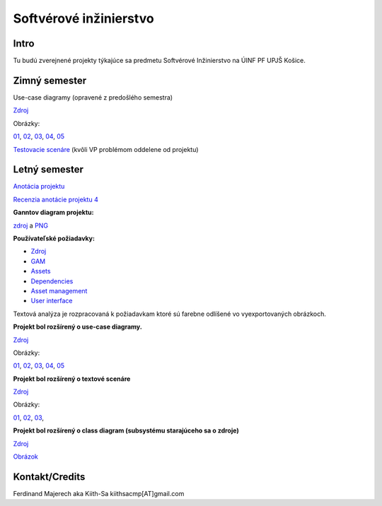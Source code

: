 =======================
Softvérové inžinierstvo
=======================

-----
Intro
-----

Tu budú zverejnené projekty týkajúce sa predmetu Softvérové Inžinierstvo
na ÚINF PF UPJŠ Košice.

--------------
Zimný semester
--------------

Use-case diagramy (opravené z predošlého semestra)

`Zdroj            <https://github.com/kiith-sa/SoftwareEngineering/raw/master/requirementsb.vpp>`_

Obrázky:

`01 <https://github.com/kiith-sa/SoftwareEngineering/raw/master/Ub1.png>`_, 
`02 <https://github.com/kiith-sa/SoftwareEngineering/raw/master/Ub2.png>`_, 
`03 <https://github.com/kiith-sa/SoftwareEngineering/raw/master/Ub3.png>`_, 
`04 <https://github.com/kiith-sa/SoftwareEngineering/raw/master/Ub4.png>`_, 
`05 <https://github.com/kiith-sa/SoftwareEngineering/raw/master/Ub5.png>`_


`Testovacie scenáre <https://github.com/kiith-sa/SoftwareEngineering/blob/master/TestScenarios.rst>`_ 
(kvôli VP problémom oddelene od projektu)


--------------
Letný semester
--------------

`Anotácia projektu <https://github.com/kiith-sa/SoftwareEngineering/blob/master/annotation.rst>`_

`Recenzia anotácie projektu 4 <https://github.com/kiith-sa/SoftwareEngineering/blob/master/review.rst>`_

**Ganntov diagram projektu:**

`zdroj <https://github.com/kiith-sa/SoftwareEngineering/blob/master/timetable.gan>`_ a 
`PNG <https://github.com/kiith-sa/SoftwareEngineering/blob/master/timetable.png>`_


**Používateľské požiadavky:**
                                                                             
* `Zdroj            <https://github.com/kiith-sa/SoftwareEngineering/raw/master/requirementsb.vpp>`_
* `GAM              <https://github.com/kiith-sa/SoftwareEngineering/raw/master/GAM.png>`_
* `Assets           <https://github.com/kiith-sa/SoftwareEngineering/raw/master/Assets.png>`_
* `Dependencies     <https://github.com/kiith-sa/SoftwareEngineering/raw/master/Dependencies.png>`_
* `Asset management <https://github.com/kiith-sa/SoftwareEngineering/raw/master/Asset_management.png>`_
* `User interface   <https://github.com/kiith-sa/SoftwareEngineering/raw/master/User_interface.png>`_

Textová analýza je rozpracovaná k požiadavkam ktoré sú farebne odlíšené
vo vyexportovaných obrázkoch. 


**Projekt bol rozšírený o use-case diagramy.**

`Zdroj            <https://github.com/kiith-sa/SoftwareEngineering/raw/master/requirementsb.vpp>`_

Obrázky:

`01 <https://github.com/kiith-sa/SoftwareEngineering/raw/master/U1.jpg>`_, 
`02 <https://github.com/kiith-sa/SoftwareEngineering/raw/master/U2.jpg>`_, 
`03 <https://github.com/kiith-sa/SoftwareEngineering/raw/master/U3.jpg>`_, 
`04 <https://github.com/kiith-sa/SoftwareEngineering/raw/master/U4.jpg>`_, 
`05 <https://github.com/kiith-sa/SoftwareEngineering/raw/master/U5.jpg>`_

**Projekt bol rozšírený o textové scenáre**

`Zdroj            <https://github.com/kiith-sa/SoftwareEngineering/raw/master/requirementsb.vpp>`_

Obrázky:

`01 <https://github.com/kiith-sa/SoftwareEngineering/raw/master/text_scenario01.png>`_, 
`02 <https://github.com/kiith-sa/SoftwareEngineering/raw/master/text_scenario02.png>`_, 
`03 <https://github.com/kiith-sa/SoftwareEngineering/raw/master/text_scenario03.png>`_, 

**Projekt bol rozšírený o class diagram (subsystému starajúceho sa o zdroje)**


`Zdroj   <https://github.com/kiith-sa/SoftwareEngineering/raw/master/requirementsb.vpp>`_

`Obrázok <https://github.com/kiith-sa/SoftwareEngineering/raw/master/Classes.png>`_

---------------
Kontakt/Credits
---------------

Ferdinand Majerech aka Kiith-Sa kiithsacmp[AT]gmail.com
